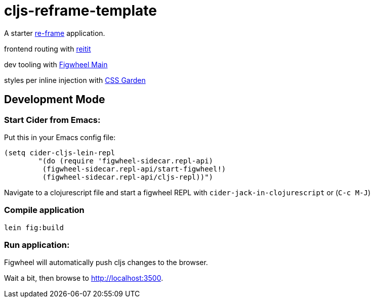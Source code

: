 = cljs-reframe-template

A starter https://github.com/Day8/re-frame[re-frame] application.

frontend routing with https://github.com/metosin/reitit[reitit]

dev tooling with https://github.com/bhauman/figwheel-main[Figwheel Main]

styles per inline injection with https://github.com/noprompt/garden[CSS Garden]

== Development Mode

=== Start Cider from Emacs:

Put this in your Emacs config file:

----
(setq cider-cljs-lein-repl
	"(do (require 'figwheel-sidecar.repl-api)
         (figwheel-sidecar.repl-api/start-figwheel!)
         (figwheel-sidecar.repl-api/cljs-repl))")
----

Navigate to a clojurescript file and start a figwheel REPL with `cider-jack-in-clojurescript` or (`C-c M-J`)

=== Compile application

----
lein fig:build
----

=== Run application:

Figwheel will automatically push cljs changes to the browser.

Wait a bit, then browse to http://localhost:3500.

